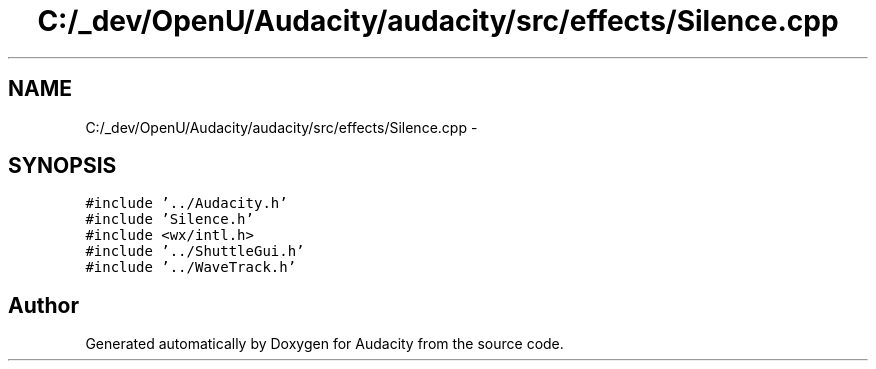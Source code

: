 .TH "C:/_dev/OpenU/Audacity/audacity/src/effects/Silence.cpp" 3 "Thu Apr 28 2016" "Audacity" \" -*- nroff -*-
.ad l
.nh
.SH NAME
C:/_dev/OpenU/Audacity/audacity/src/effects/Silence.cpp \- 
.SH SYNOPSIS
.br
.PP
\fC#include '\&.\&./Audacity\&.h'\fP
.br
\fC#include 'Silence\&.h'\fP
.br
\fC#include <wx/intl\&.h>\fP
.br
\fC#include '\&.\&./ShuttleGui\&.h'\fP
.br
\fC#include '\&.\&./WaveTrack\&.h'\fP
.br

.SH "Author"
.PP 
Generated automatically by Doxygen for Audacity from the source code\&.
